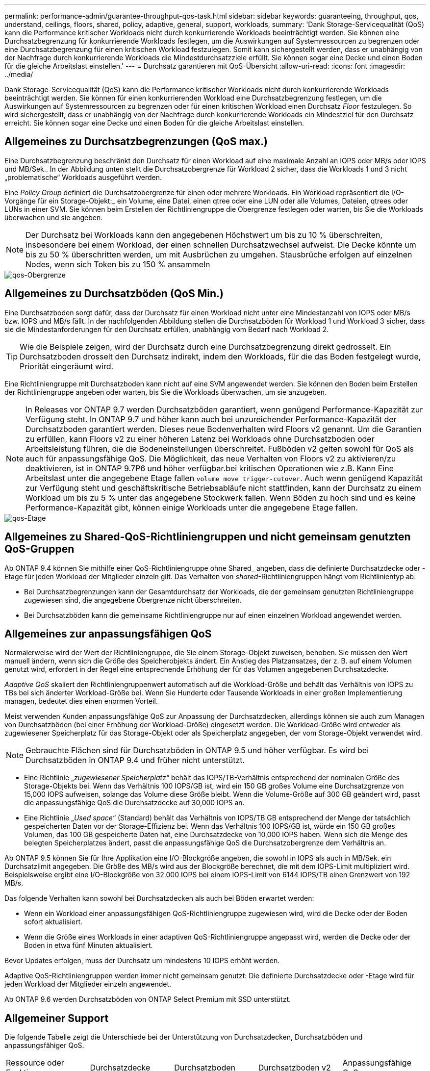 ---
permalink: performance-admin/guarantee-throughput-qos-task.html 
sidebar: sidebar 
keywords: guaranteeing, throughput, qos, understand, ceilings, floors, shared, policy, adaptive, general, support, workloads, 
summary: 'Dank Storage-Servicequalität (QoS) kann die Performance kritischer Workloads nicht durch konkurrierende Workloads beeinträchtigt werden. Sie können eine Durchsatzbegrenzung für konkurrierende Workloads festlegen, um die Auswirkungen auf Systemressourcen zu begrenzen oder eine Durchsatzbegrenzung für einen kritischen Workload festzulegen. Somit kann sichergestellt werden, dass er unabhängig von der Nachfrage durch konkurrierende Workloads die Mindestdurchsatzziele erfüllt. Sie können sogar eine Decke und einen Boden für die gleiche Arbeitslast einstellen.' 
---
= Durchsatz garantieren mit QoS-Übersicht
:allow-uri-read: 
:icons: font
:imagesdir: ../media/


[role="lead"]
Dank Storage-Servicequalität (QoS) kann die Performance kritischer Workloads nicht durch konkurrierende Workloads beeinträchtigt werden. Sie können für einen konkurrierenden Workload eine Durchsatzbegrenzung festlegen, um die Auswirkungen auf Systemressourcen zu begrenzen oder für einen kritischen Workload einen Durchsatz _Floor_ festzulegen. So wird sichergestellt, dass er unabhängig von der Nachfrage durch konkurrierende Workloads ein Mindestziel für den Durchsatz erreicht. Sie können sogar eine Decke und einen Boden für die gleiche Arbeitslast einstellen.



== Allgemeines zu Durchsatzbegrenzungen (QoS max.)

Eine Durchsatzbegrenzung beschränkt den Durchsatz für einen Workload auf eine maximale Anzahl an IOPS oder MB/s oder IOPS und MB/Sek.. In der Abbildung unten stellt die Durchsatzobergrenze für Workload 2 sicher, dass die Workloads 1 und 3 nicht „problematische“ Workloads ausgeführt werden.

Eine _Policy Group_ definiert die Durchsatzobergrenze für einen oder mehrere Workloads. Ein Workload repräsentiert die I/O-Vorgänge für ein Storage-Objekt:_ ein Volume, eine Datei, einen qtree oder eine LUN oder alle Volumes, Dateien, qtrees oder LUNs in einer SVM. Sie können beim Erstellen der Richtliniengruppe die Obergrenze festlegen oder warten, bis Sie die Workloads überwachen und sie angeben.

[NOTE]
====
Der Durchsatz bei Workloads kann den angegebenen Höchstwert um bis zu 10 % überschreiten, insbesondere bei einem Workload, der einen schnellen Durchsatzwechsel aufweist. Die Decke könnte um bis zu 50 % überschritten werden, um mit Ausbrüchen zu umgehen. Stausbrüche erfolgen auf einzelnen Nodes, wenn sich Token bis zu 150 % ansammeln

====
image::../media/qos-ceiling.gif[qos-Obergrenze]



== Allgemeines zu Durchsatzböden (QoS Min.)

Eine Durchsatzboden sorgt dafür, dass der Durchsatz für einen Workload nicht unter eine Mindestanzahl von IOPS oder MB/s bzw. IOPS und MB/s fällt. In der nachfolgenden Abbildung stellen die Durchsatzböden für Workload 1 und Workload 3 sicher, dass sie die Mindestanforderungen für den Durchsatz erfüllen, unabhängig vom Bedarf nach Workload 2.

[TIP]
====
Wie die Beispiele zeigen, wird der Durchsatz durch eine Durchsatzbegrenzung direkt gedrosselt. Ein Durchsatzboden drosselt den Durchsatz indirekt, indem den Workloads, für die das Boden festgelegt wurde, Priorität eingeräumt wird.

====
Eine Richtliniengruppe mit Durchsatzboden kann nicht auf eine SVM angewendet werden. Sie können den Boden beim Erstellen der Richtliniengruppe angeben oder warten, bis Sie die Workloads überwachen, um sie anzugeben.

[NOTE]
====
In Releases vor ONTAP 9.7 werden Durchsatzböden garantiert, wenn genügend Performance-Kapazität zur Verfügung steht. In ONTAP 9.7 und höher kann auch bei unzureichender Performance-Kapazität der Durchsatzboden garantiert werden. Dieses neue Bodenverhalten wird Floors v2 genannt. Um die Garantien zu erfüllen, kann Floors v2 zu einer höheren Latenz bei Workloads ohne Durchsatzboden oder Arbeitsleistung führen, die die Bodeneinstellungen überschreitet. Fußböden v2 gelten sowohl für QoS als auch für anpassungsfähige QoS. Die Möglichkeit, das neue Verhalten von Floors v2 zu aktivieren/zu deaktivieren, ist in ONTAP 9.7P6 und höher verfügbar.bei kritischen Operationen wie z.B. Kann Eine Arbeitslast unter die angegebene Etage fallen `volume move trigger-cutover`. Auch wenn genügend Kapazität zur Verfügung steht und geschäftskritische Betriebsabläufe nicht stattfinden, kann der Durchsatz zu einem Workload um bis zu 5 % unter das angegebene Stockwerk fallen. Wenn Böden zu hoch sind und es keine Performance-Kapazität gibt, können einige Workloads unter die angegebene Etage fallen.

====
image::../media/qos-floor.gif[qos-Etage]



== Allgemeines zu Shared-QoS-Richtliniengruppen und nicht gemeinsam genutzten QoS-Gruppen

Ab ONTAP 9.4 können Sie mithilfe einer QoS-Richtliniengruppe ohne Shared_ angeben, dass die definierte Durchsatzdecke oder -Etage für jeden Workload der Mitglieder einzeln gilt. Das Verhalten von _shared_-Richtliniengruppen hängt vom Richtlinientyp ab:

* Bei Durchsatzbegrenzungen kann der Gesamtdurchsatz der Workloads, die der gemeinsam genutzten Richtliniengruppe zugewiesen sind, die angegebene Obergrenze nicht überschreiten.
* Bei Durchsatzböden kann die gemeinsame Richtliniengruppe nur auf einen einzelnen Workload angewendet werden.




== Allgemeines zur anpassungsfähigen QoS

Normalerweise wird der Wert der Richtliniengruppe, die Sie einem Storage-Objekt zuweisen, behoben. Sie müssen den Wert manuell ändern, wenn sich die Größe des Speicherobjekts ändert. Ein Anstieg des Platzansatzes, der z. B. auf einem Volumen genutzt wird, erfordert in der Regel eine entsprechende Erhöhung der für das Volumen angegebenen Durchsatzdecke.

_Adaptive QoS_ skaliert den Richtliniengruppenwert automatisch auf die Workload-Größe und behält das Verhältnis von IOPS zu TBs bei sich änderter Workload-Größe bei. Wenn Sie Hunderte oder Tausende Workloads in einer großen Implementierung managen, bedeutet dies einen enormen Vorteil.

Meist verwenden Kunden anpassungsfähige QoS zur Anpassung der Durchsatzdecken, allerdings können sie auch zum Managen von Durchsatzböden (bei einer Erhöhung der Workload-Größe) eingesetzt werden. Die Workload-Größe wird entweder als zugewiesener Speicherplatz für das Storage-Objekt oder als Speicherplatz angegeben, der vom Storage-Objekt verwendet wird.

[NOTE]
====
Gebrauchte Flächen sind für Durchsatzböden in ONTAP 9.5 und höher verfügbar. Es wird bei Durchsatzböden in ONTAP 9.4 und früher nicht unterstützt.

====
* Eine Richtlinie „_zugewiesener Speicherplatz_“ behält das IOPS/TB-Verhältnis entsprechend der nominalen Größe des Storage-Objekts bei. Wenn das Verhältnis 100 IOPS/GB ist, wird ein 150 GB großes Volume eine Durchsatzgrenze von 15,000 IOPS aufweisen, solange das Volume diese Größe bleibt. Wenn die Volume-Größe auf 300 GB geändert wird, passt die anpassungsfähige QoS die Durchsatzdecke auf 30,000 IOPS an.
* Eine Richtlinie „_Used space_“ (Standard) behält das Verhältnis von IOPS/TB GB entsprechend der Menge der tatsächlich gespeicherten Daten vor der Storage-Effizienz bei. Wenn das Verhältnis 100 IOPS/GB ist, würde ein 150 GB großes Volumen, das 100 GB gespeicherte Daten hat, eine Durchsatzdecke von 10,000 IOPS haben. Wenn sich die Menge des belegten Speicherplatzes ändert, passt die anpassungsfähige QoS die Durchsatzobergrenze dem Verhältnis an.


Ab ONTAP 9.5 können Sie für Ihre Applikation eine I/O-Blockgröße angeben, die sowohl in IOPS als auch in MB/Sek. ein Durchsatzlimit angegeben. Die Größe des MB/s wird aus der Blockgröße berechnet, die mit dem IOPS-Limit multipliziert wird. Beispielsweise ergibt eine I/O-Blockgröße von 32.000 IOPS bei einem IOPS-Limit von 6144 IOPS/TB einen Grenzwert von 192 MB/s.

Das folgende Verhalten kann sowohl bei Durchsatzdecken als auch bei Böden erwartet werden:

* Wenn ein Workload einer anpassungsfähigen QoS-Richtliniengruppe zugewiesen wird, wird die Decke oder der Boden sofort aktualisiert.
* Wenn die Größe eines Workloads in einer adaptiven QoS-Richtliniengruppe angepasst wird, werden die Decke oder der Boden in etwa fünf Minuten aktualisiert.


Bevor Updates erfolgen, muss der Durchsatz um mindestens 10 IOPS erhöht werden.

Adaptive QoS-Richtliniengruppen werden immer nicht gemeinsam genutzt: Die definierte Durchsatzdecke oder -Etage wird für jeden Workload der Mitglieder einzeln angewendet.

Ab ONTAP 9.6 werden Durchsatzböden von ONTAP Select Premium mit SSD unterstützt.



== Allgemeiner Support

Die folgende Tabelle zeigt die Unterschiede bei der Unterstützung von Durchsatzdecken, Durchsatzböden und anpassungsfähiger QoS.

|===


| Ressource oder Funktion | Durchsatzdecke | Durchsatzboden | Durchsatzboden v2 | Anpassungsfähige QoS 


 a| 
ONTAP 9-Version
 a| 
Alle
 a| 
9.2 und höher
 a| 
9.7 und höher
 a| 
9.3 und höher



 a| 
Plattformen
 a| 
Alle
 a| 
* AFF
* C190
* ONTAP Select Premium mit SSD *

 a| 
* AFF
* C190
* ONTAP Select Premium mit SSD

 a| 
Alle



 a| 
Protokolle
 a| 
Alle
 a| 
Alle
 a| 
Alle
 a| 
Alle



 a| 
FabricPool
 a| 
Ja.
 a| 
Ja, wenn die Tiering-Richtlinie auf „keine“ eingestellt ist und keine Blöcke in der Cloud liegen.
 a| 
Ja, wenn die Tiering-Richtlinie auf „keine“ eingestellt ist und keine Blöcke in der Cloud liegen.
 a| 
Ja.



 a| 
SnapMirror Synchronous
 a| 
Ja.
 a| 
Nein
 a| 
Nein
 a| 
Ja.

|===
*C190 und ONTAP Select Support sind ab Version ONTAP 9.6 verfügbar.



== Unterstützte Workloads bei Durchsatzbegrenzungen

Die folgende Tabelle zeigt die Workload-Unterstützung für Durchsatzbegrenzungen mit der Version ONTAP 9. Root-Volumes, Spiegelungen zur Lastverteilung und Datensicherungsspiegelungen werden nicht unterstützt.

|===


| Workload Support - Decke | 9.0 | 9.1 | 9.2 | 9.3 | 9.4 und höher | 9.8 und höher 


 a| 
Datenmenge
 a| 
ja
 a| 
ja
 a| 
ja
 a| 
ja
 a| 
ja
 a| 
ja



 a| 
Datei
 a| 
ja
 a| 
ja
 a| 
ja
 a| 
ja
 a| 
ja
 a| 
ja



 a| 
LUN
 a| 
ja
 a| 
ja
 a| 
ja
 a| 
ja
 a| 
ja
 a| 
ja



 a| 
SVM
 a| 
ja
 a| 
ja
 a| 
ja
 a| 
ja
 a| 
ja
 a| 
ja



 a| 
FlexGroup Volume
 a| 
Nein
 a| 
Nein
 a| 
Nein
 a| 
ja
 a| 
ja
 a| 
ja



 a| 
Qtrees*
 a| 
Nein
 a| 
Nein
 a| 
Nein
 a| 
Nein
 a| 
Nein
 a| 
ja



 a| 
Mehrere Workloads pro Richtliniengruppe
 a| 
ja
 a| 
ja
 a| 
ja
 a| 
ja
 a| 
ja
 a| 
ja



 a| 
Nicht gemeinsam genutzte Richtliniengruppen
 a| 
Nein
 a| 
Nein
 a| 
Nein
 a| 
Nein
 a| 
ja
 a| 
ja

|===
*Ab ONTAP 9.8 wird der NFS-Zugriff in qtrees in FlexVol und FlexGroup Volumes mit aktiviertem NFS unterstützt. Ab ONTAP 9.9 wird SMB-Zugriff auch in qtrees in FlexVol und FlexGroup Volumes mit aktiviertem SMB unterstützt.



== Unterstützte Workloads für Durchsatzböden

Die folgende Tabelle zeigt Workload-Support für Durchsatzböden mit ONTAP 9 Version. Root-Volumes, Spiegelungen zur Lastverteilung und Datensicherungsspiegelungen werden nicht unterstützt.

|===


| Workload Support – Floor | 9.2 | 9.3 | 9.4 und höher | 9.8 und höher 


 a| 
Datenmenge
 a| 
ja
 a| 
ja
 a| 
ja
 a| 
ja



 a| 
Datei
 a| 
Nein
 a| 
ja
 a| 
ja
 a| 
ja



 a| 
LUN
 a| 
ja
 a| 
ja
 a| 
ja
 a| 
ja



 a| 
SVM
 a| 
Nein
 a| 
Nein
 a| 
Nein
 a| 
Nein



 a| 
FlexGroup Volume
 a| 
Nein
 a| 
Nein
 a| 
ja
 a| 
ja



 a| 
Qtrees *
 a| 
Nein
 a| 
Nein
 a| 
Nein
 a| 
ja



 a| 
Mehrere Workloads pro Richtliniengruppe
 a| 
Nein
 a| 
Nein
 a| 
ja
 a| 
ja



 a| 
Nicht gemeinsam genutzte Richtliniengruppen
 a| 
Nein
 a| 
Nein
 a| 
ja
 a| 
ja

|===
*Ab ONTAP 9.8 wird der NFS-Zugriff in qtrees in FlexVol und FlexGroup Volumes mit aktiviertem NFS unterstützt. Ab ONTAP 9.9 wird SMB-Zugriff auch in qtrees in FlexVol und FlexGroup Volumes mit aktiviertem SMB unterstützt.



== Unterstützte Workloads für anpassungsfähige QoS

Die folgende Tabelle zeigt die Workload-Unterstützung für die adaptive QoS von ONTAP 9. Root-Volumes, Spiegelungen zur Lastverteilung und Datensicherungsspiegelungen werden nicht unterstützt.

|===


| Workload-Unterstützung: Anpassungsfähige QoS | 9.3 | 9.4 und höher 


 a| 
Datenmenge
 a| 
ja
 a| 
ja



 a| 
Datei
 a| 
Nein
 a| 
ja



 a| 
LUN
 a| 
Nein
 a| 
ja



 a| 
SVM
 a| 
Nein
 a| 
Nein



 a| 
FlexGroup Volume
 a| 
Nein
 a| 
ja



 a| 
Mehrere Workloads pro Richtliniengruppe
 a| 
ja
 a| 
ja



 a| 
Nicht gemeinsam genutzte Richtliniengruppen
 a| 
ja
 a| 
ja

|===


== Maximale Anzahl an Workloads und Richtliniengruppen

In der folgenden Tabelle wird die maximale Anzahl an Workloads und Richtliniengruppen nach Version ONTAP 9 angezeigt.

|===


| Workload-Unterstützung | 9.3 und früher | 9.4 und höher 


 a| 
Maximale Workloads pro Cluster
 a| 
12,000
 a| 
40,000



 a| 
Maximale Workloads pro Node
 a| 
12,000
 a| 
40,000



 a| 
Maximale Anzahl von Richtliniengruppen
 a| 
12,000
 a| 
12,000

|===